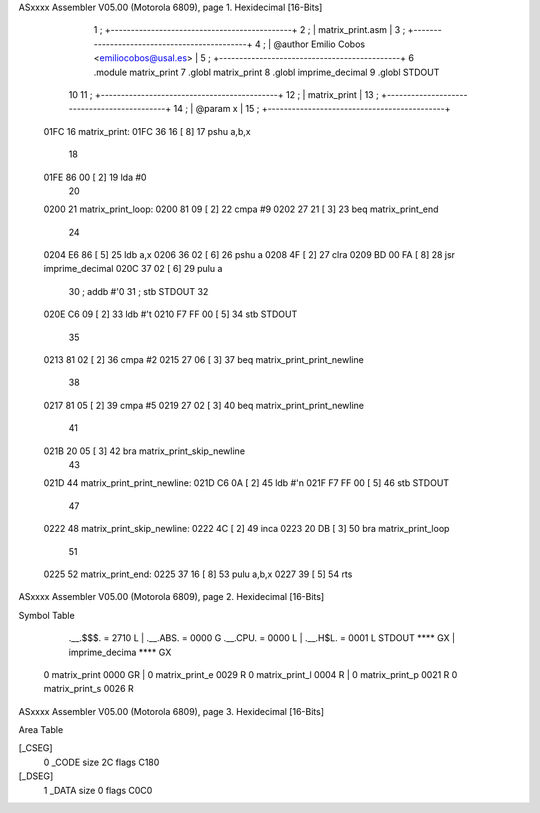 ASxxxx Assembler V05.00  (Motorola 6809), page 1.
Hexidecimal [16-Bits]



                              1 ;   +---------------------------------------------+
                              2 ;   |               matrix_print.asm              |
                              3 ;   +---------------------------------------------+
                              4 ;   | @author Emilio Cobos <emiliocobos@usal.es>  |
                              5 ;   +---------------------------------------------+
                              6 			.module matrix_print
                              7 			.globl	matrix_print
                              8 			.globl	imprime_decimal
                              9 			.globl	STDOUT
                             10 
                             11 ;   +--------------------------------------------+
                             12 ;   |                matrix_print                |
                             13 ;   +--------------------------------------------+
                             14 ;   | @param x                                   |
                             15 ;   +--------------------------------------------+
   01FC                      16 matrix_print:
   01FC 36 16         [ 8]   17 			pshu	a,b,x
                             18 
   01FE 86 00         [ 2]   19 			lda	#0
                             20 
   0200                      21 matrix_print_loop:
   0200 81 09         [ 2]   22 			cmpa	#9
   0202 27 21         [ 3]   23 			beq	matrix_print_end
                             24 
   0204 E6 86         [ 5]   25 			ldb	a,x
   0206 36 02         [ 6]   26 			pshu	a
   0208 4F            [ 2]   27 			clra
   0209 BD 00 FA      [ 8]   28 			jsr	imprime_decimal
   020C 37 02         [ 6]   29 			pulu	a
                             30 			; addb	#'0
                             31 			; stb	STDOUT
                             32 
   020E C6 09         [ 2]   33 			ldb	#'\t
   0210 F7 FF 00      [ 5]   34 			stb	STDOUT
                             35 
   0213 81 02         [ 2]   36 			cmpa	#2
   0215 27 06         [ 3]   37 			beq	matrix_print_print_newline
                             38 
   0217 81 05         [ 2]   39 			cmpa	#5
   0219 27 02         [ 3]   40 			beq	matrix_print_print_newline
                             41 
   021B 20 05         [ 3]   42 			bra	matrix_print_skip_newline
                             43 
   021D                      44 matrix_print_print_newline:
   021D C6 0A         [ 2]   45 			ldb	#'\n
   021F F7 FF 00      [ 5]   46 			stb	STDOUT
                             47 
   0222                      48 matrix_print_skip_newline:
   0222 4C            [ 2]   49 			inca
   0223 20 DB         [ 3]   50 			bra	matrix_print_loop
                             51 
   0225                      52 matrix_print_end:
   0225 37 16         [ 8]   53 			pulu	a,b,x
   0227 39            [ 5]   54 			rts
ASxxxx Assembler V05.00  (Motorola 6809), page 2.
Hexidecimal [16-Bits]

Symbol Table

    .__.$$$.       =   2710 L   |     .__.ABS.       =   0000 G
    .__.CPU.       =   0000 L   |     .__.H$L.       =   0001 L
    STDOUT             **** GX  |     imprime_decima     **** GX
  0 matrix_print       0000 GR  |   0 matrix_print_e     0029 R
  0 matrix_print_l     0004 R   |   0 matrix_print_p     0021 R
  0 matrix_print_s     0026 R

ASxxxx Assembler V05.00  (Motorola 6809), page 3.
Hexidecimal [16-Bits]

Area Table

[_CSEG]
   0 _CODE            size   2C   flags C180
[_DSEG]
   1 _DATA            size    0   flags C0C0


